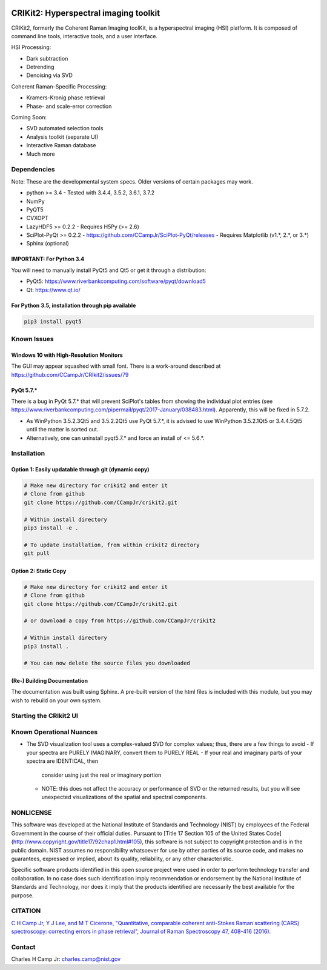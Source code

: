 .. -*- mode: rst -*-

.. image:: https://travis-ci.com/CCampJr/CRIkit2.svg?branch=master
    :alt: Travis CI Status
    :target: https://travis-ci.com/CCampJr/CRIkit2

.. image:: https://ci.appveyor.com/api/projects/status/1yrsrk6wfhjsn7bq/branch/master?svg=true
    :alt: AppVeyor CI Status
    :target: https://ci.appveyor.com/project/CCampJr/crikit2

.. image:: https://codecov.io/gh/CCampJr/CRIkit2/branch/master/graph/badge.svg
    :alt: Codecov
    :target: https://codecov.io/gh/CCampJr/CRIkit2

.. image:: https://img.shields.io/pypi/pyversions/CRIkit2.svg
    :alt: PyPI - Python Version
    :target: https://pypi.org/project/CRIkit2/

.. image:: https://img.shields.io/pypi/v/CRIkit2.svg
    :alt: PyPI Project Page
    :target: https://pypi.org/project/CRIkit2/

.. image:: https://img.shields.io/badge/License-NIST%20Public%20Domain-green.svg
    :alt: NIST Public Domain
    :target: https://github.com/CCampJr/CRIkit2/blob/master/LICENSE.md


CRIKit2: Hyperspectral imaging toolkit
=======================================

.. image:: ./docs/source/_static/CRIkit2_Logo.png
    :alt: CRIkit2 Logo

CRIKit2, formerly the Coherent Raman Imaging toolKit, is a hyperspectral
imaging (HSI) platform. It is composed of command line tools, interactive tools,
and a user interface.

HSI Processing:

-   Dark subtraction
-   Detrending
-   Denoising via SVD

Coherent Raman-Specific Processing:

-   Kramers-Kronig phase retrieval
-   Phase- and scale-error correction

Coming Soon:

-   SVD automated selection tools
-   Analysis toolkit (separate UI)
-   Interactive Raman database
-   Much more

Dependencies
-------------

Note: These are the developmental system specs. Older versions of certain
packages may work.

-   python >= 3.4
    -   Tested with 3.4.4, 3.5.2, 3.6.1, 3.7.2

-   NumPy
-   PyQT5
-   CVXOPT
-   LazyHDF5 >= 0.2.2
    -   Requires H5Py (>= 2.6)

-   SciPlot-PyQt >= 0.2.2
    -   https://github.com/CCampJr/SciPlot-PyQt/releases
    -   Requires Matplotlib (v1.*, 2.*, or 3.*)

-   Sphinx (optional)

IMPORTANT: For Python 3.4
~~~~~~~~~~~~~~~~~~~~~~~~~~
You will need to manually install PyQt5 and Qt5 or get it through a distribution:

-   PyQt5: https://www.riverbankcomputing.com/software/pyqt/download5
-   Qt: https://www.qt.io/

For Python 3.5, installation through pip available
~~~~~~~~~~~~~~~~~~~~~~~~~~~~~~~~~~~~~~~~~~~~~~~~~~~~~

.. code::

    pip3 install pyqt5

Known Issues
-------------

Windows 10 with High-Resolution Monitors
~~~~~~~~~~~~~~~~~~~~~~~~~~~~~~~~~~~~~~~~~

The GUI may appear squashed with small font. There is a work-around described at https://github.com/CCampJr/CRIkit2/issues/79

PyQt 5.7.*
~~~~~~~~~~~

There is a bug in PyQt 5.7.* that will prevent SciPlot's tables from showing the individual plot entries 
(see https://www.riverbankcomputing.com/pipermail/pyqt/2017-January/038483.html). Apparently, this will be fixed in 5.7.2.

-   As WinPython 3.5.2.3Qt5 and 3.5.2.2Qt5 use PyQt 5.7.*, it is advised to use WinPython 3.5.2.1Qt5 or 3.4.4.5Qt5 until the matter is sorted out.
-   Alternatively, one can uninstall pyqt5.7.* and force an install of <= 5.6.*.


Installation
-------------

Option 1: Easily updatable through git (dynamic copy)
~~~~~~~~~~~~~~~~~~~~~~~~~~~~~~~~~~~~~~~~~~~~~~~~~~~~~~

.. code::

    # Make new directory for crikit2 and enter it
    # Clone from github
    git clone https://github.com/CCampJr/crikit2.git

    # Within install directory
    pip3 install -e .

    # To update installation, from within crikit2 directory
    git pull


Option 2: Static Copy
~~~~~~~~~~~~~~~~~~~~~~

.. code::

    # Make new directory for crikit2 and enter it
    # Clone from github
    git clone https://github.com/CCampJr/crikit2.git

    # or download a copy from https://github.com/CCampJr/crikit2

    # Within install directory
    pip3 install .

    # You can now delete the source files you downloaded


(Re-) Building Documentation
~~~~~~~~~~~~~~~~~~~~~~~~~~~~~

The documentation was built using Sphinx. A pre-built version of the html
files is included with this module, but you may wish to rebuild on your own
system.

.. code::
    # Build all APIs
    # From within the docs/ directory
    sphinx-apidoc -o ./source/ ../crikit/

    # Build API w/o pyuic5-generated files
    sphinx-apidoc -f -o .\source\ ..\crikit\ ..\crikit\ui\qt_* ..\crikit\ui\*_rc* ..\crikit\ui\old\**

    make html  
    # On Windows
    make.bat html

Starting the CRIkit2 UI
------------------------

.. code::
    python3 -m crikit 

    # or

    python -m crikit

Known Operational Nuances
--------------------------

-   The SVD visualization tool uses a complex-valued SVD for complex values; thus, there are a few
    things to avoid
    -   If your spectra are PURELY IMAGINARY, convert them to PURELY REAL
    -   If your real and imaginary parts of your spectra are IDENTICAL, then
        consider using just the real or imaginary portion
    -   NOTE: this does not affect the accuracy or performance of SVD or the returned
        results, but you will see unexpected visualizations of the spatial and spectral
        components.

NONLICENSE
-----------
This software was developed at the National Institute of Standards and
Technology (NIST) by employees of the Federal Government in the course of
their official duties. Pursuant to [Title 17 Section 105 of the United States
Code](http://www.copyright.gov/title17/92chap1.html#105), this software is not
subject to copyright protection and is in the public domain. NIST assumes no
responsibility whatsoever for use by other parties of its source code, and
makes no guarantees, expressed or implied, about its quality, reliability, or
any other characteristic.

Specific software products identified in this open source project were used in
order to perform technology transfer and collaboration. In no case does such
identification imply recommendation or endorsement by the National Institute
of Standards and Technology, nor does it imply that the products identified
are necessarily the best available for the purpose.

CITATION
---------

`C H Camp Jr, Y J Lee, and M T Cicerone, "Quantitative, comparable coherent
anti-Stokes Raman scattering (CARS) spectroscopy: correcting errors in phase
retrieval", Journal of Raman Spectroscopy 47, 408-416 (2016). <https://www.ncbi.nlm.nih.gov/pubmed/28819335>`_




Contact
--------

Charles H Camp Jr: `charles.camp@nist.gov <mailto:charles.camp@nist.gov>`_

